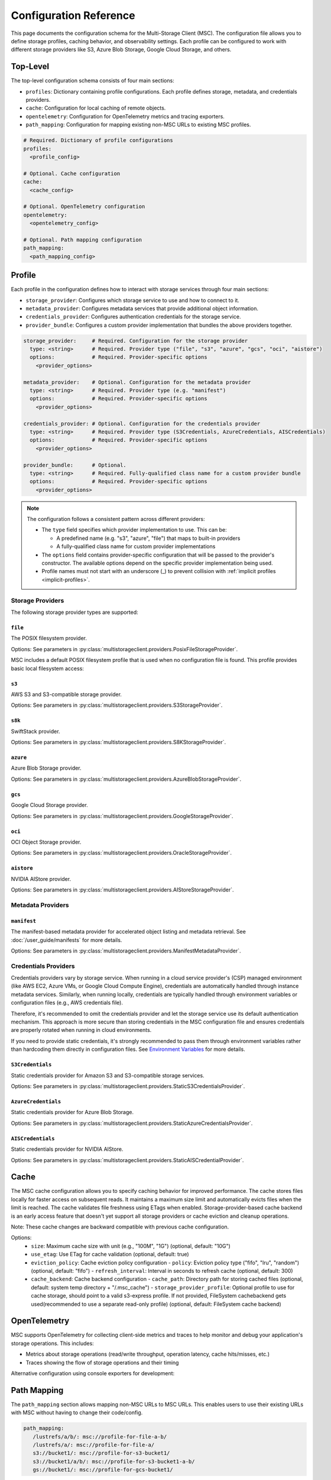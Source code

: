 #######################
Configuration Reference
#######################

This page documents the configuration schema for the Multi-Storage Client (MSC). The configuration file allows you to define 
storage profiles, caching behavior, and observability settings. Each profile can be configured to work with different storage 
providers like S3, Azure Blob Storage, Google Cloud Storage, and others.

*********
Top-Level
*********

The top-level configuration schema consists of four main sections:

- ``profiles``: Dictionary containing profile configurations. Each profile defines storage, metadata, and credentials providers.
- ``cache``: Configuration for local caching of remote objects.
- ``opentelemetry``: Configuration for OpenTelemetry metrics and tracing exporters.
- ``path_mapping``: Configuration for mapping existing non-MSC URLs to existing MSC profiles.

.. code-block:: yaml

    # Required. Dictionary of profile configurations
    profiles:
      <profile_config>
    
    # Optional. Cache configuration
    cache:
      <cache_config>
    
    # Optional. OpenTelemetry configuration
    opentelemetry:
      <opentelemetry_config>
    
    # Optional. Path mapping configuration
    path_mapping:
      <path_mapping_config>

*******
Profile
*******

Each profile in the configuration defines how to interact with storage services through four main sections:

- ``storage_provider``: Configures which storage service to use and how to connect to it.
- ``metadata_provider``: Configures metadata services that provide additional object information.
- ``credentials_provider``: Configures authentication credentials for the storage service.
- ``provider_bundle``: Configures a custom provider implementation that bundles the above providers together.

.. code-block:: yaml

    storage_provider:     # Required. Configuration for the storage provider
      type: <string>      # Required. Provider type ("file", "s3", "azure", "gcs", "oci", "aistore")
      options:            # Required. Provider-specific options
        <provider_options>

    metadata_provider:    # Optional. Configuration for the metadata provider
      type: <string>      # Required. Provider type (e.g. "manifest")
      options:            # Required. Provider-specific options
        <provider_options>

    credentials_provider: # Optional. Configuration for the credentials provider
      type: <string>      # Required. Provider type (S3Credentials, AzureCredentials, AISCredentials)
      options:            # Required. Provider-specific options
        <provider_options>

    provider_bundle:      # Optional.
      type: <string>      # Required. Fully-qualified class name for a custom provider bundle
      options:            # Required. Provider-specific options
        <provider_options>

.. note::
  The configuration follows a consistent pattern across different providers:

  * The ``type`` field specifies which provider implementation to use. This can be:

    * A predefined name (e.g. "s3", "azure", "file") that maps to built-in providers
    * A fully-qualified class name for custom provider implementations

  * The ``options`` field contains provider-specific configuration that will be passed to the provider's constructor. The available options depend on the specific provider implementation being used.
  
  * Profile names must not start with an underscore (_) to prevent collision with :ref:`implicit profiles <implicit-profiles>`.

=================
Storage Providers
=================

The following storage provider types are supported:

``file``
--------
The POSIX filesystem provider.

Options: See parameters in :py:class:`multistorageclient.providers.PosixFileStorageProvider`.

MSC includes a default POSIX filesystem profile that is used when no configuration file is found. This profile provides basic local filesystem access:

.. code-block:: yaml
  :caption: Example configuration.

  profiles:
    default:
      storage_provider:
        type: file
        options:
          base_path: /

``s3``
------
AWS S3 and S3-compatible storage provider.

Options: See parameters in :py:class:`multistorageclient.providers.S3StorageProvider`.

.. code-block:: yaml
  :caption: Example configuration.

  profiles:
    my-profile:
      storage_provider:
        type: s3
        options:
          base_path: my-bucket
          region_name: us-east-1

``s8k``
-------
SwiftStack provider.

Options: See parameters in :py:class:`multistorageclient.providers.S8KStorageProvider`.

.. code-block:: yaml
  :caption: Example configuration.

  profiles:
    my-profile:
      storage_provider:
        type: s8k
        options:
          base_path: my-bucket
          region_name: us-east-1
          endpoint_url: https://s8k.example.com

``azure``
---------
Azure Blob Storage provider.

Options: See parameters in :py:class:`multistorageclient.providers.AzureBlobStorageProvider`.

.. code-block:: yaml
  :caption: Example configuration.

  profiles:
    my-profile:
      storage_provider:
        type: azure
        options:
          base_path: my-container
          account_url: https://my-storage-account.blob.core.windows.net

``gcs``
-------
Google Cloud Storage provider.

Options: See parameters in :py:class:`multistorageclient.providers.GoogleStorageProvider`.

.. code-block:: yaml
  :caption: Example configuration.

  profiles:
    my-profile:
      storage_provider:
        type: gcs
        options:
          base_path: my-bucket
          project_id: my-project-id

``oci``
-------
OCI Object Storage provider.

Options: See parameters in :py:class:`multistorageclient.providers.OracleStorageProvider`.

.. code-block:: yaml
  :caption: Example configuration.

  profiles:
    my-profile:
      storage_provider:
        type: oci
        options:
          base_path: my-bucket
          namespace: my-namespace

``aistore``
-----------
NVIDIA AIStore provider.

Options: See parameters in :py:class:`multistorageclient.providers.AIStoreStorageProvider`.

.. code-block:: yaml
  :caption: Example configuration.

  profiles:
    my-profile:
      storage_provider:
        type: aistore
        options:
          endpoint: https://ais.example.com
          base_path: my-bucket

==================
Metadata Providers
==================

``manifest``
------------
The manifest-based metadata provider for accelerated object listing and metadata retrieval. See :doc:`/user_guide/manifests` for more details.

Options: See parameters in :py:class:`multistorageclient.providers.ManifestMetadataProvider`.

.. code-block:: yaml
  :caption: Example configuration.

  profiles:
    my-profile:
      storage_provider:
        type: s3
        options:
          base_path: my-bucket
      metadata_provider:
        type: manifest
        options:
          manifest_path: .msc_manifests

=====================
Credentials Providers
=====================

Credentials providers vary by storage service. When running in a cloud service provider's (CSP) managed environment 
(like AWS EC2, Azure VMs, or Google Cloud Compute Engine), credentials are automatically handled through instance 
metadata services. Similarly, when running locally, credentials are typically handled through environment variables 
or configuration files (e.g., AWS credentials file).

Therefore, it's recommended to omit the credentials provider and let the storage service use its default 
authentication mechanism. This approach is more secure than storing credentials in the MSC configuration file 
and ensures credentials are properly rotated when running in cloud environments.

If you need to provide static credentials, it's strongly recommended to pass them through environment variables rather 
than hardcoding them directly in configuration files. See `Environment Variables`_ for more details.

``S3Credentials``
-----------------
Static credentials provider for Amazon S3 and S3-compatible storage services.

Options: See parameters in :py:class:`multistorageclient.providers.StaticS3CredentialsProvider`.

.. code-block:: yaml
  :caption: Example configuration.

  profiles:
    my-profile:
      credentials_provider:
        type: S3Credentials
        options:
          access_key: ${AWS_ACCESS_KEY}
          secret_key: ${AWS_SECRET_KEY}

``AzureCredentials``
---------------------
Static credentials provider for Azure Blob Storage.

Options: See parameters in :py:class:`multistorageclient.providers.StaticAzureCredentialsProvider`.

.. code-block:: yaml
  :caption: Example configuration.

  profiles:
    my-profile:
      credentials_provider:
        type: AzureCredentials
        options:
          connection: ${AZURE_CONNECTION_STRING}

``AISCredentials``
-------------------
Static credentials provider for NVIDIA AIStore.

Options: See parameters in :py:class:`multistorageclient.providers.StaticAISCredentialProvider`.

*****
Cache
*****

The MSC cache configuration allows you to specify caching behavior for improved performance. The cache stores 
files locally for faster access on subsequent reads. It maintains a maximum size limit and automatically evicts files 
when the limit is reached. The cache validates file freshness using ETags when enabled. Storage-provider-based cache backend is an 
early access feature that doesn't yet support all storage providers or cache eviction and cleanup operations. 

Note: These cache changes are backward compatible with previous cache configuration.

Options:
  - ``size``: Maximum cache size with unit (e.g., "100M", "1G") (optional, default: "10G")
  - ``use_etag``: Use ETag for cache validation (optional, default: true)
  - ``eviction_policy``: Cache eviction policy configuration
    - ``policy``: Eviction policy type ("fifo", "lru", "random") (optional, default: "fifo")
    - ``refresh_interval``: Interval in seconds to refresh cache (optional, default: 300)
  - ``cache_backend``: Cache backend configuration
    - ``cache_path``: Directory path for storing cached files (optional, default: system temp directory + "/.msc_cache")
    - ``storage_provider_profile``: Optional profile to use for cache storage, should point to a valid s3-express profile. If not provided, FileSystem cachebackend gets used(recommended to use a separate read-only profile) (optional, default: FileSystem cache backend)

.. code-block:: yaml
  :caption: Example configuration when using a storage provider based cache backend.
  
  cache:
    size: "10M"
    use_etag: true
    eviction_policy:
      policy: "fifo"
      refresh_interval: 300
    cache_backend:
      cache_path: tmp/msc_cache  
      storage_provider_profile: s3-express-profile

.. code-block:: yaml
  :caption: Example configuration when using a filesystem based cache backend (local cache). Note that the storage_provider_profile is not provided.
  
  cache:
    size: "10M"
    use_etag: true
    eviction_policy:
      policy: "fifo"
      refresh_interval: 300
    cache_backend:
      cache_path: /tmp/msc_cache

*************
OpenTelemetry
*************

MSC supports OpenTelemetry for collecting client-side metrics and traces to help monitor and debug your application's 
storage operations. This includes:

- Metrics about storage operations (read/write throughput, operation latency, cache hits/misses, etc.)
- Traces showing the flow of storage operations and their timing

.. code-block:: yaml
  :caption: Example configuration.

  opentelemetry:
    metrics:
      exporter:
        type: otlp
        options:
          endpoint: "http://otel-collector:4317"
    traces:
      exporter:
        type: otlp
        options:
          endpoint: "http://otel-collector:4317"

Alternative configuration using console exporters for development:

.. code-block:: yaml
  :caption: Example configuration.

  opentelemetry:
    metrics:
      exporter:
        type: console
    traces:
      exporter:
        type: console

************
Path Mapping
************

The ``path_mapping`` section allows mapping non-MSC URLs to MSC URLs.
This enables users to use their existing URLs with MSC without having to change their code/config.

.. code-block:: yaml

    path_mapping:
       /lustrefs/a/b/: msc://profile-for-file-a-b/
       /lustrefs/a/: msc://profile-for-file-a/
       s3://bucket1/: msc://profile-for-s3-bucket1/
       s3://bucket1/a/b/: msc://profile-for-s3-bucket1-a-b/
       gs://bucket1/: msc://profile-for-gcs-bucket1/

Each key-value pair maps a source path to a destination MSC URL. The client
will automatically convert paths that match the source prefix to use the
corresponding MSC URI when accessing files.

.. note::
   Path mapping must adhere to the following constraints:

   **Source Path:**
   
   * Must end with "/" to prevent unintended partial name conflicts and ensure clear mapping of prefixes
   * Must use protocols supported by MSC ("s3", "gs", "ais" currently) or "/" for file paths
   * No duplicate protocol + bucket + prefix combinations are allowed
   
   **Destination Path:**
   
   * Must start with "msc://"
   * Must end with "/"
   * Must reference a profile that is defined in the MSC configuration

   While processing non-MSC URLs, If multiple source paths match a given input path, the longest matching prefix takes precedence.

*****************
Implicit Profiles
*****************

.. _implicit-profiles:

Implicit profiles are automatically created by MSC when users provide non-MSC URLs directly to MSC functions. Unlike explicitly defined profiles in the configuration file, implicit profiles are inferred dynamically from URL patterns.

This feature enables users to:

- Continue using existing URLs without modification
- Use MSC without managing a separate MSC configuration file

When a non-MSC URL is provided to functions like ``msc.open(url)`` or ``msc.resolve_storage_client(url)``, MSC will first check if there is an existing profile applicable through path mapping. If not, MSC will create an implicit profile:

1. Infer the storage provider based on the URL scheme (s3, gs, etc.) and construct an implicit profile name with the convention ``_protocol-bucket`` (e.g., ``_s3-bucket1``, ``_gs-bucket1``) or ``_file`` for file system paths.
2. Configure the storage provider and credential provider with default settings, i.e. credentials will the same as that native SDKs look for (aws credentials file, azure credentials file, etc.)
3. If MSC config is present, inherit global settings like observability and file cache; otherwise, only default settings for file system based cache.

Here are examples of non-MSC URLs that are automatically translated to MSC URIs:

-  s3://bucket1/path/to/object -> msc://_s3-bucket1/path/to/object
-  /path/to/another/file -> msc://_file/path/to/another/file

Implicit profiles are identified by their leading underscore prefix, which is why user-defined profile names cannot start with an underscore.

*********************
Environment Variables
*********************

The MSC configuration file supports environment variable expansion in string values. Environment variables 
can be referenced using either ``${VAR}`` or ``$VAR`` syntax.

.. code-block:: yaml
  :caption: Example configuration.

  profiles:
    my_profile:
      storage_provider:
        type: s3
        options:
          base_path: ${BUCKET_NAME}
      credentials_provider:
        type: S3Credentials
        options:
          access_key: ${AWS_ACCESS_KEY}
          secret_key: ${AWS_SECRET_KEY}

In this example, the values will be replaced with the corresponding environment variables at runtime. If an 
environment variable is not set, the original string will be preserved.

The environment variable expansion works for any string value in the configuration file, including:

- Storage provider options
- Credentials provider options  
- Metadata provider options
- Cache configuration
- OpenTelemetry configuration

This allows sensitive information like credentials to be passed securely through environment variables rather 
than being hardcoded in the configuration file.
